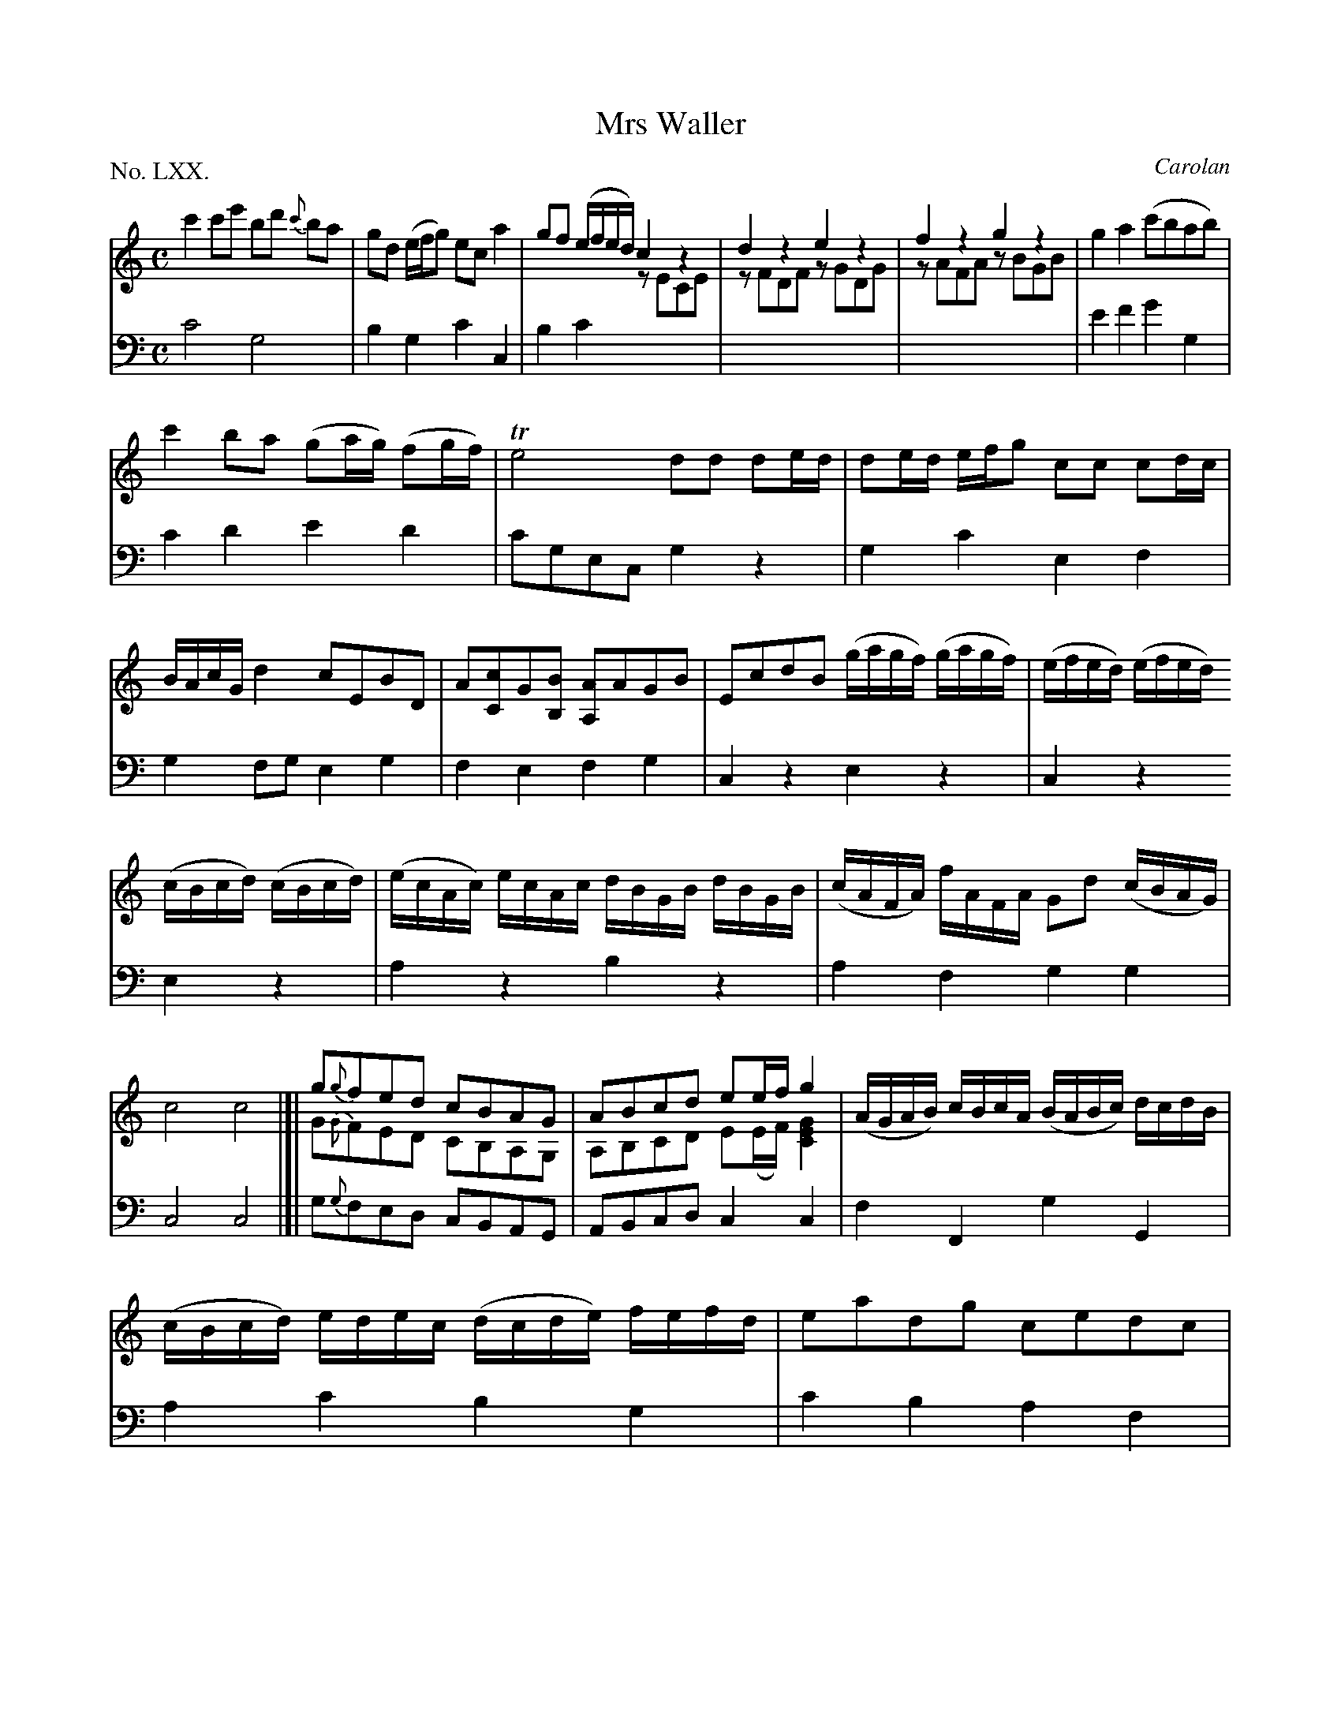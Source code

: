 X: 70
T: Mrs Waller
C: Carolan
%R: reel
B: "The Hibernian Muse" p.44
F: http://imslp.org/wiki/The_Hibernian_Muse_%28Various%29
Z: 2015 John Chambers <jc:trillian.mit.edu>
P: No. LXX.
M: C
L: 1/8
K: C
% - - - - - - - - - - - - - - - - - - - - - - - - - - - - -
V: 1
c'2c'e' bd' {c'}ba | gd (e/f/g) eca2 |\
gf (e/f/e/d/) c2z2 & x4 zECE | d2z2 e2z2 & zFDF zGDG |\
f2z2 g2z2 & zAFA zBGB | g2a2 (c'bab) |
c'2ba (ga/g/) (fg/f/) | Te4 dd de/d/ |\
de/d/ e/f/g cc cd/c/ | B/A/c/G/ d2 cEBD |\
A[cC]G[BB,] [AA,]AGB | EcdB  (g/a/g/f/) (g/a/g/f/) | (e/f/e/d/) (e/f/e/d/)
(c/B/c/d/) (c/B/c/d/) | (e/c/A/c/) e/c/A/c/ d/B/G/B/ d/B/G/B/ |\
(c/A/F/A/) f/A/F/A/ Gd (c/B/A/G/) | c4 c4 |]|\
g{g}fed cBAG & G{G}FED CB,A,G, | ABcd ee/f/ g2 & A,B,CD E(E/F/) [G2E2C2] |\
(A/G/A/B/) c/B/c/A/ (B/A/B/c/) d/c/d/B/ |
(c/B/c/d/) e/d/e/c/ (d/c/d/e/) f/e/f/d/ |\
eadg cedc | BgAf Ge Tdc/B/ |\
(e/f/g/f/ e)c a2b2 | c'ebd acgB | Aage feTdc | [c8G8E8] |]
% - - - - - - - - - - - - - - - - - - - - - - - - - - - - -
V: 2 clef=bass middle=d
c'4 g4 | b2g2 c'2c2 | b2c'2 x4 | x8 | x8 | e'2f'2 g'2g2 |
c'2d'2 e'2d'2 | c'gec g2z2 | g2c'2 e2f2 | g2fg e2g2 |\
f2e2 f2g2 | c2z2 e2z2 | c2z2
e2z2 | a2z2 b2z2 | a2f2 g2g2 | c4 c4 |]| g{g}fed cBAG | ABcd c2c2 | f2F2 g2G2 |
a2c'2 b2g2 | c'2b2 a2f2 | g2f2 g2G2 | c2z2 fdgG | c2g2 f2g2 | f2e2 g2G2 | c8 |]

